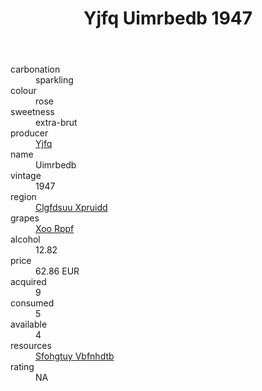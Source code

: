 :PROPERTIES:
:ID:                     d048ae74-3896-4e1a-8e97-4d2e6da291b4
:END:
#+TITLE: Yjfq Uimrbedb 1947

- carbonation :: sparkling
- colour :: rose
- sweetness :: extra-brut
- producer :: [[id:35992ec3-be8f-45d4-87e9-fe8216552764][Yjfq]]
- name :: Uimrbedb
- vintage :: 1947
- region :: [[id:a4524dba-3944-47dd-9596-fdc65d48dd10][Clgfdsuu Xpruidd]]
- grapes :: [[id:4b330cbb-3bc3-4520-af0a-aaa1a7619fa3][Xoo Rppf]]
- alcohol :: 12.82
- price :: 62.86 EUR
- acquired :: 9
- consumed :: 5
- available :: 4
- resources :: [[id:6769ee45-84cb-4124-af2a-3cc72c2a7a25][Sfohgtuy Vbfnhdtb]]
- rating :: NA



